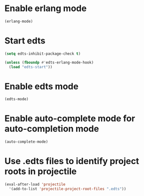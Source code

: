 * Enable erlang mode
  #+begin_src emacs-lisp
    (erlang-mode)
  #+end_src


* Start edts
  #+begin_src emacs-lisp
    (setq edts-inhibit-package-check t)

    (unless (fboundp #'edts-erlang-mode-hook)
      (load "edts-start"))
  #+end_src


* Enable edts mode
  #+begin_src emacs-lisp
    (edts-mode)
  #+end_src


* Enable auto-complete mode for auto-completion mode
  #+begin_src emacs-lisp
    (auto-complete-mode)
  #+end_src


* Use .edts files to identify project roots in projectile
  #+begin_src emacs-lisp
    (eval-after-load 'projectile
      '(add-to-list 'projectile-project-root-files ".edts"))
  #+end_src
